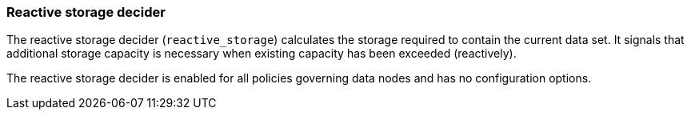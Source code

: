 [role="xpack"]
[[autoscaling-reactive-storage-decider]]
=== Reactive storage decider

The reactive storage decider (`reactive_storage`) calculates the storage required to contain
the current data set. It signals that additional storage capacity is necessary
when existing capacity has been exceeded (reactively).

The reactive storage decider is enabled for all policies governing data nodes and has no configuration options.
